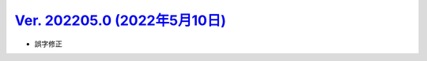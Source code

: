 .. _ver-202205-0:

**********************************************************************************************
`Ver. 202205.0 (2022年5月10日) <https://github.com/freee/a11y-guidelines/releases/202205.0>`__
**********************************************************************************************

*  誤字修正

